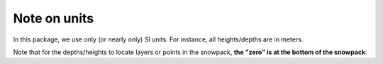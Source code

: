 .. _units:

Note on units
=============

In this package, we use only (or nearly only) SI units. For instance, all heights/depths are in meters.

Note that for the depths/heights to locate layers or points in the snowpack, **the "zero" is at the bottom of the snowpack**.

